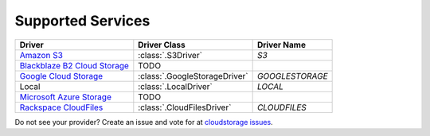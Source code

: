 Supported Services
==================

=============================== ============================== ================
Driver                          Driver Class                   Driver Name
=============================== ============================== ================
`Amazon S3`_                    :class:`.S3Driver`             `S3`
`Blackblaze B2 Cloud Storage`_  TODO
`Google Cloud Storage`_         :class:`.GoogleStorageDriver`  `GOOGLESTORAGE`
Local                           :class:`.LocalDriver`          `LOCAL`
`Microsoft Azure Storage`_      TODO
`Rackspace CloudFiles`_         :class:`.CloudFilesDriver`     `CLOUDFILES`
=============================== ============================== ================

Do not see your provider? Create an issue and vote for at `cloudstorage issues
<https://github.com/scottwernervt/cloudstorage/issues>`_.

.. _`Amazon S3`: http://aws.amazon.com/s3/
.. _`Blackblaze B2 Cloud Storage`: https://www.backblaze.com/b2/cloud-storage.html
.. _`Google Cloud Storage`: https://cloud.google.com/storage/
.. _`Microsoft Azure Storage`: https://azure.microsoft.com/services/storage/
.. _`Rackspace CloudFiles`: https://www.rackspace.com/cloud/files
